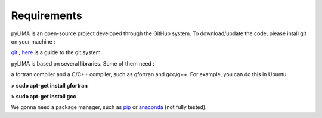 Requirements
============

pyLIMA is an open-source project developed through the GitHub system. To download/update the code, please intall git on your machine :

`git <https://git-scm.com/book/en/v2/Getting-Started-Installing-Git>`_ ; `here <https://guides.github.com/>`_ is a guide to the git system.

pyLIMA is based on several libraries. Some of them need :

a fortran compiler and a C/C++ compiler, such as gfortran and gcc/g++. For example, you can do this in Ubuntu

**> sudo apt-get install gfortran**

**> sudo apt-get install gcc** 


We gonna need a package manager, such as `pip <https://pip.pypa.io/en/stable/installing/https://pip.pypa.io/en/stable/installing/>`_ or `anaconda <https://www.continuum.io/downloads>`_ (not fully tested). 


